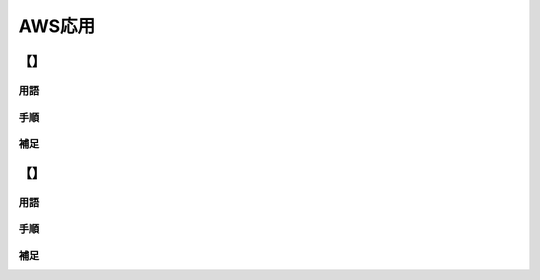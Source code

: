 =======
AWS応用
=======

【】
=============================

----
用語
----

.. glossary::


----
手順
----

----
補足
----


【】
=============================

----
用語
----

.. glossary::


----
手順
----

----
補足
----

